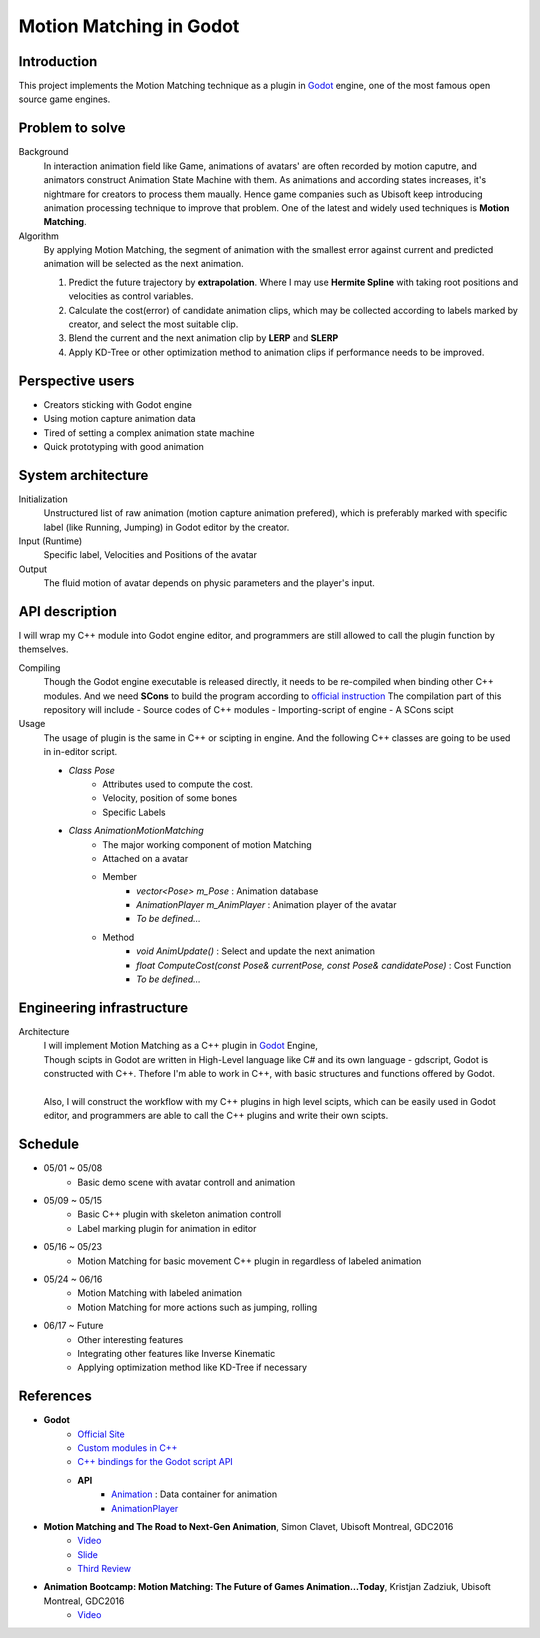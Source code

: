 =============================
Motion Matching in Godot
=============================

Introduction
=================
.. The GitHub repository (URL) hosting your term project.
.. Here before everything, you may write a simple statement (preferably one
.. sentence) to introduce the project.

This project implements the Motion Matching technique as a plugin in `Godot <https://godotengine.org/>`_ engine, 
one of the most famous open source game engines.


Problem to solve
================
.. Describe the problem you want to solve.  Include necessary background
.. information without making it a technical paper.

.. Some points may help you organize the problem description:

.. 1. The field or industry of the problem.
.. 2. The physics and/or the mathematics behind the problem.
.. 3. The algorithm or numerical method that should be applied for solving the
..    problem.

Background
    In interaction animation field like Game, animations of avatars' are often recorded by motion caputre, 
    and animators construct Animation State Machine with them.
    As animations and according states increases, it's nightmare for creators to process them maually.
    Hence game companies such as Ubisoft keep introducing animation processing technique to improve that problem.
    One of the latest and widely used techniques is **Motion Matching**.

Algorithm 
    By applying Motion Matching, the segment of animation with the smallest error 
    against current and predicted animation will be selected as the next animation.
    
    1.  Predict the future trajectory by **extrapolation**.
        Where I may use **Hermite Spline** with taking root positions and velocities as control variables.
    2.  Calculate the cost(error) of candidate animation clips, which may be collected according to labels marked by creator,
        and select the most suitable clip.
    3.  Blend the current and the next animation clip by **LERP** and **SLERP**
    4.  Apply KD-Tree or other optimization method to animation clips if performance needs to be improved.


Perspective users
=================

.. Describe the users of your software and how they will use it.
.. This section may be combined with the previous one (`Problem to solve`_).  It
.. should use a subsection.

- Creators sticking with Godot engine
- Using motion capture animation data
- Tired of setting a complex animation state machine
- Quick prototyping with good animation


System architecture
===================

.. Analyze how your system takes input, produces results, and performs any other
.. operations.

.. Describe the system's work flow.  You may consider to use a flow chart but it
.. is not required.

.. Specify the constraints assume in your system.  Describe how it is modularized.

Initialization
    Unstructured list of raw animation (motion capture animation prefered), 
    which is preferably marked with specific label (like Running, Jumping) in Godot editor by the creator.

Input (Runtime)
    Specific label, Velocities and Positions of the avatar

Output
    The fluid motion of avatar depends on physic parameters and the player's input.


API description
===============

.. Show how a user programmatically uses your system.  You are supposed to
.. implement the system using both C++ and Python.  Describe how a user writes a
.. script in the system.  If you provide API in both C++ and Python, describe
.. both.


I will wrap my C++ module into Godot engine editor, and programmers are still allowed to call the plugin function by themselves.

Compiling
    Though the Godot engine executable is released directly, it needs to be re-compiled when binding other C++ modules.
    And we need **SCons** to build the program according to `official instruction <https://docs.godotengine.org/en/latest/development/compiling/introduction_to_the_buildsystem.html>`__
    The compilation part of this repository will include
    - Source codes of C++ modules
    - Importing-script of engine
    - A SCons scipt 

Usage
    The usage of plugin is the same in C++ or scipting in engine.
    And the following C++ classes are going to be used in in-editor script.

    - `Class Pose`
        - Attributes used to compute the cost.
        - Velocity, position of some bones
        - Specific Labels

    - `Class AnimationMotionMatching`
        - The major working component of motion Matching
        - Attached on a avatar
        - Member
            - `vector<Pose> m_Pose` : Animation database
            - `AnimationPlayer m_AnimPlayer` : Animation player of the avatar
            - `To be defined...`
        - Method
            - `void AnimUpdate()` : Select and update the next animation
            - `float ComputeCost(const Pose& currentPose, const Pose& candidatePose)` : Cost Function
            - `To be defined...`
    


Engineering infrastructure
==========================

.. Describe how you plan to put together the build system, testing framework, and
.. documentation.  Show how you will do version control.

.. You may use continuous integration, but it is not required.  If you use it,
.. describe how it works in your code development.

Architecture
    | I will implement Motion Matching as a C++ plugin in `Godot <https://godotengine.org/>`_ Engine,
    | Though scipts in Godot are written in High-Level language like C# and its own language - gdscript,
     Godot is constructed with C++. Thefore I'm able to work in C++, with basic structures and functions offered by Godot.
    |
    | Also, I will construct the workflow with my C++ plugins in high level scipts, which can be easily used in Godot editor,
     and programmers are able to call the C++ plugins and write their own scipts.

Schedule
========

.. Itemize the work to do and list the work items in a timeline.  Estimate the
.. efforts of each item.

- 05/01 ~ 05/08
    - Basic demo scene with avatar controll and animation
- 05/09 ~ 05/15
    - Basic C++ plugin with skeleton animation controll
    - Label marking plugin for animation in editor
- 05/16 ~ 05/23
    - Motion Matching for basic movement C++ plugin in regardless of labeled animation
- 05/24 ~ 06/16
    - Motion Matching with labeled animation
    - Motion Matching for more actions such as jumping, rolling
- 06/17 ~ Future
    - Other interesting features
    - Integrating other features like Inverse Kinematic
    - Applying optimization method like KD-Tree if necessary


References
==========
.. List the external references for the information provided in the proposal.

- **Godot**
    - `Official Site <https://godotengine.org/>`__
    - `Custom modules in C++ <https://docs.godotengine.org/en/latest/development/cpp/custom_modules_in_cpp.html>`__
    - `C++ bindings for the Godot script API <https://github.com/GodotNativeTools/godot-cpp>`__
    - **API**
        - `Animation <https://docs.godotengine.org/en/latest/classes/class_animation.html?highlight=animation%20node#animation>`__ : Data container for animation
        - `AnimationPlayer <https://docs.godotengine.org/en/latest/classes/class_animationplayer.html?highlight=animation%20node>`__

- **Motion Matching and The Road to Next-Gen Animation**, Simon Clavet, Ubisoft Montreal, GDC2016
    - `Video <https://www.gdcvault.com/play/1023280/Motion-Matching-and-The-Road>`__
    - `Slide <https://twvideo01.ubm-us.net/o1/vault/gdc2016/Presentations/Clavet_Simon_MotionMatching.pdf>`__
    - `Third Review <https://www.gameanim.com/2016/05/03/motion-matching-ubisofts-honor/>`__
- **Animation Bootcamp: Motion Matching: The Future of Games Animation...Today**, Kristjan Zadziuk, Ubisoft Montreal, GDC2016
    - `Video <https://youtu.be/KSTn3ePDt50>`__
    